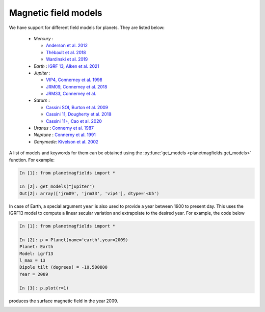 .. planetMagFields documentation master file, created by
   sphinx-quickstart on Mon Jan 22 08:32:05 2024.
   You can adapt this file completely to your liking, but it should at least
   contain the root `toctree` directive.
.. _secmodels:

######################
Magnetic field models
######################

We have support for different field models for planets. They are listed below:

 * *Mercury* :

   * `Anderson et al. 2012 <https://doi.org/10.1029/2012JE004159>`_
   * `Thébault et al. 2018 <https://doi.org/10.1016/j.pepi.2017.07.001>`_
   * `Wardinski et al. 2019 <https://doi.org/10.1029/2018JE005835>`_

 * *Earth* : `IGRF 13 <https://www.ngdc.noaa.gov/IAGA/vmod/igrf.html>`_, `Alken et al. 2021 <https://doi.org/10.1186/s40623-020-01288-x>`_

 * *Jupiter* :

   * `VIP4, Connerney et al. 1998 <https://doi.org/10.1029/97JA03726>`_
   * `JRM09, Connerney et al. 2018 <https://doi.org/10.1002/2018GL077312>`_
   * `JRM33, Connerney et al. <https://doi.org/10.1029/2021JE007055>`_

 * *Saturn* :

   * `Cassini SOI, Burton et al. 2009 <https://doi.org/10.1016/j.pss.2009.04.008>`_
   * `Cassini 11, Dougherty et al. 2018 <https://doi.org/10.1126/science.aat5434>`_
   * `Cassini 11+, Cao et al. 2020 <https://doi.org/10.1016/j.icarus.2019.113541>`_

 * *Uranus*  : `Connerny et al. 1987 <https://doi.org/10.1029/JA092iA13p15329>`_
 * *Neptune* : `Connerny et al. 1991 <https://doi.org/10.1029/91JA01165>`_
 * *Ganymede*: `Kivelson et al. 2002 <https://doi.org/10.1006/icar.2002.6834>`_

A list of models and keywords for them can be obtained using the :py:func:`get_models <planetmagfields.get_models>` function. For example:

.. code-block:: python

   In [1]: from planetmagfields import *

   In [2]: get_models("jupiter")
   Out[2]: array(['jrm09', 'jrm33', 'vip4'], dtype='<U5')

In case of Earth, a special argument ``year`` is also used to provide a year between 1900 to present day. This uses the IGRF13 model to compute a linear secular variation and extrapolate to the desired year. For example, the code below

.. code-block:: python

   In [1]: from planetmagfields import *

   In [2]: p = Planet(name='earth',year=2009)
   Planet: Earth
   Model: igrf13
   l_max = 13
   Dipole tilt (degrees) = -10.500800
   Year = 2009

   In [3]: p.plot(r=1)

produces the surface magnetic field in the year 2009.

.. image:: _static/images/earth_2009.png
   :width: 400
   :align: center

.. Indices and tables
.. ==================

.. * :ref:`genindex`
.. * :ref:`modindex`
.. * :ref:`search`
